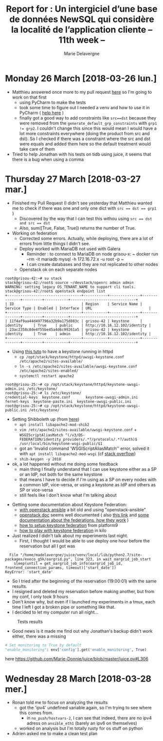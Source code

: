 #+TITLE: Report for : Un intergiciel d’une base de données NewSQL qui considère la localité de l’application cliente -- 11th week --
#+AUTHOR: Marie Delavergne

* Monday 26 March [2018-03-26 lun.]

- Matthieu answered once more to my pull request [[https://github.com/BeyondTheClouds/enoslib/pull/18#issuecomment-376072658][here]] so I'm going to work on that first
  + using PyCharm to make the tests
  + took some time to figure out I needed a venv and how to use it in PyCharm ( [[http://exponential.io/blog/2015/02/10/configure-pycharm-to-use-virtualenv/][help here]] )
  + finally got a good way to add constraints like ~src==dst~ because they were removed from the ~generate_default_grp_constraints~ with ~grp1 != grp2~. I couldn't change this since this would mean I would have a lot more constraints everywhere (doing the product from src and dst). So I checked if there was a constraint where the src and dst were equals and added them here so the default treatment would take care of them

- Tried to help Jonathan with his tests on tidb using juice, it seems that there is a bug when using a comma


* Thursday 27 March [2018-03-27 mar.]

- Finished my Pull Request (I didn't see yesterday that Matthieu wanted me to check if there was one and only one dict with ~src == dst == grp1~ )
  + Discovered by the way that I can test this withou using ~src == dst and src == dst~
  + Also, sum([True, False, True]) returns the number of True.

- Working on federation
  + Corrected some errors. Actually, while deploying, there are a lot of errors from little things I didn't see.
  + Deploy worked with MariaDB not used with Galera
    - Reminder : to connect to MariaDB on node grisou-x: ~ docker run --rm -it mariadb mysql -h 172.16.72.x -u root -p ~
    - I can create databases and they are not replicated to other nodes
  + Openstack ok on each separate nodes
#+BEGIN_EXAMPLE
root@grisou-42:~# su stack
stack@grisou-42:/root$ source ~/devstack/openrc admin admin
WARNING: setting legacy OS_TENANT_NAME to support cli tools.
stack@grisou-42:/root$ openstack endpoint list
+----------------------------------+-----------+--------------+--------------+---------+-----------+------------------------------+
| ID                               | Region    | Service Name | Service Type | Enabled | Interface | URL                          |
+----------------------------------+-----------+--------------+--------------+---------+-----------+------------------------------+
| 11f4af9aa44d497796a32b9a175d883c | grisou-42 | keystone     | identity     | True    | public    | http://10.16.12.102/identity |
| 23ac2358c8de4f55be45a4d6c99261a5 | grisou-42 | keystone     | identity     | True    | admin     | http://10.16.12.102/identity |
+----------------------------------+-----------+--------------+--------------+---------+-----------+------------------------------+
#+END_EXAMPLE
  + Using [[https://docs.openstack.org/keystone/ocata/apache-httpd.html][this tuto]] to have a keystone running in httpd
    - ~cp /opt/stack/keystone/httpd/uwsgi-keystone.conf /etc/apache2/sites-available/~
    - ~ln -s /etc/apache2/sites-available/uwsgi-keystone.conf /etc/apache2/sites-enabled/~
    - ~systemctl restart apache2~
#+BEGIN_EXAMPLE
root@grisou-25:~# cp /opt/stack/keystone/httpd/keystone-uwsgi-admin.ini /etc/keystone/
root@grisou-25:~# ls /etc/keystone/
credential-keys  keystone.conf	     keystone-uwsgi-admin.ini
fernet-keys	 keystone-paste.ini  keystone-uwsgi-public.ini
root@grisou-25:~# cp /opt/stack/keystone/httpd/keystone-uwsgi-public.ini /etc/keystone/
#+END_EXAMPLE
  + Setting Shibboleth up (from [[https://docs.openstack.org/keystone/pike/advanced-topics/federation/shibboleth.html][here]])
    - ~apt install libapache2-mod-shib2~
    - ~vim /etc/apache2/sites-available/uwsgi-keystone.conf~ + ~WSGIScriptAliasMatch ^(/v3/OS-FEDERATION/identity_providers/.*?/protocols/.*?/auth)$ /usr/local/bin/keystone-wsgi-public/$1~
    - got an 'Invalid command 'WSGIScriptAliasMatch'' error, solved it with ~apt install libapache2-mod-wsgi~ (cf [[https://stackoverflow.com/questions/9947497/i-am-getting-invalid-command-wsgiscriptalias-error-while-starting-apache][stack overflow]])
    - ~shib-keygen -y 2018~
  + ok, a lot happened without me doing some feedback
    - main thing I finally understand that I can use keystone either as a SP or an IdP, not both for the same keystone
    - that means I have to decide if I'm using as a SP on every nodes with a common IdP, vice-versa, or using a keystone as IdP and others as SP or vice-versa
    - still feels like I don't know what I'm talking about

- Getting some documentation about Keystone Federation:
  + [[https://developer.rackspace.com/blog/keystone-to-keystone-federation-with-openstack-ansible/][with openstack ansible]] a bit old and using "openstack-ansible"
  + [[https://docs.openstack.org/keystone/pike/admin/federated-identity.html][openstack doc]] seems well documented ( also [[https://docs.openstack.org/keystone/pike/advanced-topics/federation/federated_identity.html][this link]]  and [[http://specs.openstack.org/openstack/keystone-specs/specs/juno/keystone-to-keystone-federation.html][some documentation about the federations, how they work]] )
  + [[https://platform9.com/blog/openstack-keystone-federation/][how to setup keystone federation]] from platform9
  + [[http://blog.rodrigods.com/it-is-time-to-play-with-keystone-to-keystone-federation-in-kilo/][how to play with keystone federation]] in kilo

- Just realized I didn't talk about my experiments last night.
  + First, I thought I would be able to use deploy one hour before the reservation but all I got was
#+BEGIN_EXAMPLE
  File "/home/madelavergne/juice/venv/local/lib/python2.7/site-packages/execo_g5k/oargrid.py", line 323, in wait_oargrid_job_start
    sleep(until = get_oargrid_job_info(oargrid_job_id, frontend_connection_params, timeout)['start_date'])
KeyError: 'start_date'
#+END_EXAMPLE
  + So I tried after the beginning of the reservation (19:00:01) with the same results.
  + I resigned and deleted my reservation before making another, but from my conf, I only took 9 hours
  + Don't know why, but even if I launched my experiments in a tmux, each time I left I got a broken pipe or something like that.
  + I decided to let my computer run all night...
#+CAPTION: Tests results
#+NAME: fig:tests_results
[[../images/results-from-monday.png]]
  + Good news is it made me find out why Jonathan's backup didn't work either, there was a missing
#+BEGIN_SRC python
# Set monitoring to True by default
"enable_monitoring": env['config'].get('enable_monitoring', True)
#+END_SRC
  here https://github.com/Marie-Donnie/juice/blob/master/juice.py#L306


* Wednesday 28 March [2018-03-28 mer.]

- Ronan told me to focus on analyzing the results
  + got the 'ipv4' undefined variable again, so I'm trying to see where this comes from.
    - in =no_push/hostvars-2=, I can see that indeed, there are no ipv4 adress on =ansible_eth1= (barely an ipv6 on themselves)
  + worked on analysis but I'm totally rusty for os stuff on python

- Adrien asked me to make a clean test plan
